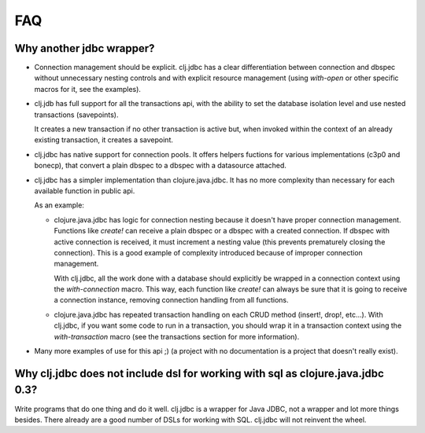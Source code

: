 ===
FAQ
===

Why another jdbc wrapper?
===========================

- Connection management should be explicit. clj.jdbc has a clear differentiation
  between connection and dbspec without unnecessary nesting controls and with explicit
  resource management (using `with-open` or other specific macros for it, see the
  examples).

- clj.jdb has full support for all the transactions api, with the ability to set the
  database isolation level and use nested transactions (savepoints).

  It creates a new transaction if no other transaction is active but,
  when invoked within the context of an already existing transaction, it creates a savepoint.

- clj.jdbc has native support for connection pools. It offers helpers fuctions
  for various implementations (c3p0 and bonecp), that convert a plain dbspec to
  a dbspec with a datasource attached.

- clj.jdbc has a simpler implementation than clojure.java.jdbc. It has no more
  complexity than necessary for each available function in public api.

  As an example:

  - clojure.java.jdbc has logic for connection nesting because it doesn't have proper
    connection management. Functions like `create!` can receive a plain dbspec or a dbspec
    with a created connection. If dbspec with active connection is received, it must
    increment a nesting value (this prevents prematurely closing the connection). This is a
    good example of complexity introduced because of improper connection management.

    With clj.jdbc, all the work done with a database should explicitly be
    wrapped in a connection context using the `with-connection` macro. This
    way, each function like `create!` can always be sure that it is going to
    receive a connection instance, removing connection handling from all
    functions.

  - clojure.java.jdbc has repeated transaction handling on each CRUD method
    (insert!, drop!, etc...). With clj.jdbc, if you want some code to run in a
    transaction, you should wrap it in a transaction context using the
    `with-transaction` macro (see the transactions section for more information).

- Many more examples of use for this api ;) (a project with no documentation
  is a project that doesn't really exist).


Why clj.jdbc does not include dsl for working with sql as clojure.java.jdbc 0.3?
================================================================================

Write programs that do one thing and do it well. clj.jdbc is a wrapper for Java
JDBC, not a wrapper and lot more things besides. There already are a good number
of DSLs for working with SQL. clj.jdbc will not reinvent the wheel.

